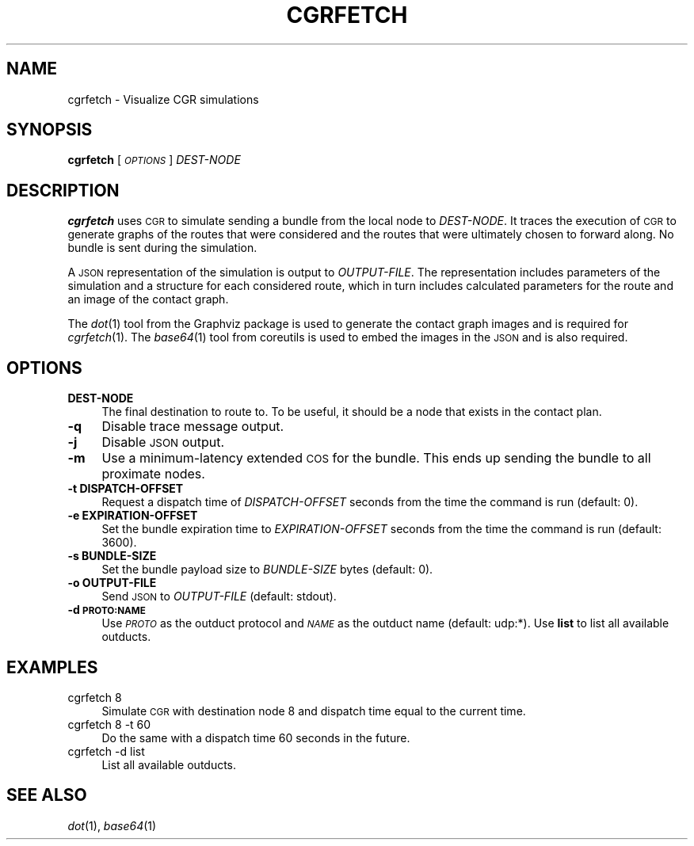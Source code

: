 .\" Automatically generated by Pod::Man 2.27 (Pod::Simple 3.28)
.\"
.\" Standard preamble:
.\" ========================================================================
.de Sp \" Vertical space (when we can't use .PP)
.if t .sp .5v
.if n .sp
..
.de Vb \" Begin verbatim text
.ft CW
.nf
.ne \\$1
..
.de Ve \" End verbatim text
.ft R
.fi
..
.\" Set up some character translations and predefined strings.  \*(-- will
.\" give an unbreakable dash, \*(PI will give pi, \*(L" will give a left
.\" double quote, and \*(R" will give a right double quote.  \*(C+ will
.\" give a nicer C++.  Capital omega is used to do unbreakable dashes and
.\" therefore won't be available.  \*(C` and \*(C' expand to `' in nroff,
.\" nothing in troff, for use with C<>.
.tr \(*W-
.ds C+ C\v'-.1v'\h'-1p'\s-2+\h'-1p'+\s0\v'.1v'\h'-1p'
.ie n \{\
.    ds -- \(*W-
.    ds PI pi
.    if (\n(.H=4u)&(1m=24u) .ds -- \(*W\h'-12u'\(*W\h'-12u'-\" diablo 10 pitch
.    if (\n(.H=4u)&(1m=20u) .ds -- \(*W\h'-12u'\(*W\h'-8u'-\"  diablo 12 pitch
.    ds L" ""
.    ds R" ""
.    ds C` ""
.    ds C' ""
'br\}
.el\{\
.    ds -- \|\(em\|
.    ds PI \(*p
.    ds L" ``
.    ds R" ''
.    ds C`
.    ds C'
'br\}
.\"
.\" Escape single quotes in literal strings from groff's Unicode transform.
.ie \n(.g .ds Aq \(aq
.el       .ds Aq '
.\"
.\" If the F register is turned on, we'll generate index entries on stderr for
.\" titles (.TH), headers (.SH), subsections (.SS), items (.Ip), and index
.\" entries marked with X<> in POD.  Of course, you'll have to process the
.\" output yourself in some meaningful fashion.
.\"
.\" Avoid warning from groff about undefined register 'F'.
.de IX
..
.nr rF 0
.if \n(.g .if rF .nr rF 1
.if (\n(rF:(\n(.g==0)) \{
.    if \nF \{
.        de IX
.        tm Index:\\$1\t\\n%\t"\\$2"
..
.        if !\nF==2 \{
.            nr % 0
.            nr F 2
.        \}
.    \}
.\}
.rr rF
.\"
.\" Accent mark definitions (@(#)ms.acc 1.5 88/02/08 SMI; from UCB 4.2).
.\" Fear.  Run.  Save yourself.  No user-serviceable parts.
.    \" fudge factors for nroff and troff
.if n \{\
.    ds #H 0
.    ds #V .8m
.    ds #F .3m
.    ds #[ \f1
.    ds #] \fP
.\}
.if t \{\
.    ds #H ((1u-(\\\\n(.fu%2u))*.13m)
.    ds #V .6m
.    ds #F 0
.    ds #[ \&
.    ds #] \&
.\}
.    \" simple accents for nroff and troff
.if n \{\
.    ds ' \&
.    ds ` \&
.    ds ^ \&
.    ds , \&
.    ds ~ ~
.    ds /
.\}
.if t \{\
.    ds ' \\k:\h'-(\\n(.wu*8/10-\*(#H)'\'\h"|\\n:u"
.    ds ` \\k:\h'-(\\n(.wu*8/10-\*(#H)'\`\h'|\\n:u'
.    ds ^ \\k:\h'-(\\n(.wu*10/11-\*(#H)'^\h'|\\n:u'
.    ds , \\k:\h'-(\\n(.wu*8/10)',\h'|\\n:u'
.    ds ~ \\k:\h'-(\\n(.wu-\*(#H-.1m)'~\h'|\\n:u'
.    ds / \\k:\h'-(\\n(.wu*8/10-\*(#H)'\z\(sl\h'|\\n:u'
.\}
.    \" troff and (daisy-wheel) nroff accents
.ds : \\k:\h'-(\\n(.wu*8/10-\*(#H+.1m+\*(#F)'\v'-\*(#V'\z.\h'.2m+\*(#F'.\h'|\\n:u'\v'\*(#V'
.ds 8 \h'\*(#H'\(*b\h'-\*(#H'
.ds o \\k:\h'-(\\n(.wu+\w'\(de'u-\*(#H)/2u'\v'-.3n'\*(#[\z\(de\v'.3n'\h'|\\n:u'\*(#]
.ds d- \h'\*(#H'\(pd\h'-\w'~'u'\v'-.25m'\f2\(hy\fP\v'.25m'\h'-\*(#H'
.ds D- D\\k:\h'-\w'D'u'\v'-.11m'\z\(hy\v'.11m'\h'|\\n:u'
.ds th \*(#[\v'.3m'\s+1I\s-1\v'-.3m'\h'-(\w'I'u*2/3)'\s-1o\s+1\*(#]
.ds Th \*(#[\s+2I\s-2\h'-\w'I'u*3/5'\v'-.3m'o\v'.3m'\*(#]
.ds ae a\h'-(\w'a'u*4/10)'e
.ds Ae A\h'-(\w'A'u*4/10)'E
.    \" corrections for vroff
.if v .ds ~ \\k:\h'-(\\n(.wu*9/10-\*(#H)'\s-2\u~\d\s+2\h'|\\n:u'
.if v .ds ^ \\k:\h'-(\\n(.wu*10/11-\*(#H)'\v'-.4m'^\v'.4m'\h'|\\n:u'
.    \" for low resolution devices (crt and lpr)
.if \n(.H>23 .if \n(.V>19 \
\{\
.    ds : e
.    ds 8 ss
.    ds o a
.    ds d- d\h'-1'\(ga
.    ds D- D\h'-1'\(hy
.    ds th \o'bp'
.    ds Th \o'LP'
.    ds ae ae
.    ds Ae AE
.\}
.rm #[ #] #H #V #F C
.\" ========================================================================
.\"
.IX Title "CGRFETCH 1"
.TH CGRFETCH 1 "2018-01-31" "perl v5.18.4" "BP executables"
.\" For nroff, turn off justification.  Always turn off hyphenation; it makes
.\" way too many mistakes in technical documents.
.if n .ad l
.nh
.SH "NAME"
cgrfetch \- Visualize CGR simulations
.SH "SYNOPSIS"
.IX Header "SYNOPSIS"
\&\fBcgrfetch\fR [\fI\s-1OPTIONS\s0\fR] \fIDEST-NODE\fR
.SH "DESCRIPTION"
.IX Header "DESCRIPTION"
\&\fBcgrfetch\fR uses \s-1CGR\s0 to simulate sending a bundle from the local node to
\&\fIDEST-NODE\fR. It traces the execution of \s-1CGR\s0 to generate graphs of the routes
that were considered and the routes that were ultimately chosen to forward
along. No bundle is sent during the simulation.
.PP
A \s-1JSON\s0 representation of the simulation is output to \fIOUTPUT-FILE\fR. The
representation includes parameters of the simulation and a structure for each
considered route, which in turn includes calculated parameters for the route and
an image of the contact graph.
.PP
The \fIdot\fR\|(1) tool from the Graphviz package is used to generate the contact graph
images and is required for \fIcgrfetch\fR\|(1). The \fIbase64\fR\|(1) tool from coreutils is
used to embed the images in the \s-1JSON\s0 and is also required.
.SH "OPTIONS"
.IX Header "OPTIONS"
.IP "\fBDEST-NODE\fR" 4
.IX Item "DEST-NODE"
The final destination to route to. To be useful, it should be a node that exists
in the contact plan.
.IP "\fB\-q\fR" 4
.IX Item "-q"
Disable trace message output.
.IP "\fB\-j\fR" 4
.IX Item "-j"
Disable \s-1JSON\s0 output.
.IP "\fB\-m\fR" 4
.IX Item "-m"
Use a minimum-latency extended \s-1COS\s0 for the bundle. This ends up sending the
bundle to all proximate nodes.
.IP "\fB\-t DISPATCH-OFFSET\fR" 4
.IX Item "-t DISPATCH-OFFSET"
Request a dispatch time of \fIDISPATCH-OFFSET\fR seconds from the time the command
is run (default: 0).
.IP "\fB\-e EXPIRATION-OFFSET\fR" 4
.IX Item "-e EXPIRATION-OFFSET"
Set the bundle expiration time to \fIEXPIRATION-OFFSET\fR seconds from the time the
command is run (default: 3600).
.IP "\fB\-s BUNDLE-SIZE\fR" 4
.IX Item "-s BUNDLE-SIZE"
Set the bundle payload size to \fIBUNDLE-SIZE\fR bytes (default: 0).
.IP "\fB\-o OUTPUT-FILE\fR" 4
.IX Item "-o OUTPUT-FILE"
Send \s-1JSON\s0 to \fIOUTPUT-FILE\fR (default: stdout).
.IP "\fB\-d \s-1PROTO:NAME\s0\fR" 4
.IX Item "-d PROTO:NAME"
Use \fI\s-1PROTO\s0\fR as the outduct protocol and \fI\s-1NAME\s0\fR as the outduct name (default:
udp:*). Use \fBlist\fR to list all available outducts.
.SH "EXAMPLES"
.IX Header "EXAMPLES"
.IP "cgrfetch 8" 4
.IX Item "cgrfetch 8"
Simulate \s-1CGR\s0 with destination node 8 and dispatch time equal to the current time.
.IP "cgrfetch 8 \-t 60" 4
.IX Item "cgrfetch 8 -t 60"
Do the same with a dispatch time 60 seconds in the future.
.IP "cgrfetch \-d list" 4
.IX Item "cgrfetch -d list"
List all available outducts.
.SH "SEE ALSO"
.IX Header "SEE ALSO"
\&\fIdot\fR\|(1), \fIbase64\fR\|(1)
